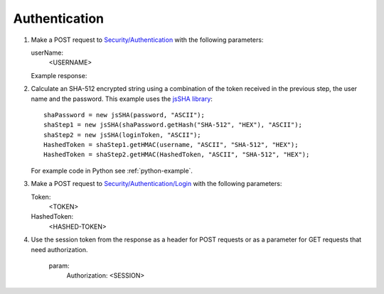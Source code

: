 .. _Authentication:

Authentication
===================

#. Make a POST request to `Security/Authentication <http://doc.sd-demo.sourcefabric.org/resources/Security/Authentication>`_ with the following parameters:
   
   userName:
      <USERNAME>
   
   Example response:

   .. literalinclude:: examples/token.xml
      :language: xml  
 
#. Calculate an SHA-512 encrypted string using a combination of the token received in the previous step, the user name and the password. This example uses the `jsSHA library <https://github.com/Caligatio/jsSHA/>`_::

    shaPassword = new jsSHA(password, "ASCII");
    shaStep1 = new jsSHA(shaPassword.getHash("SHA-512", "HEX"), "ASCII");
    shaStep2 = new jsSHA(loginToken, "ASCII");
    HashedToken = shaStep1.getHMAC(username, "ASCII", "SHA-512", "HEX");            
    HashedToken = shaStep2.getHMAC(HashedToken, "ASCII", "SHA-512", "HEX");

   For example code in Python see :ref:`python-example`.

#. Make a POST request to `Security/Authentication/Login <http://doc.sd-demo.sourcefabric.org/resources/Security/Authentication/Login>`_ with the following parameters:

   Token: 
      <TOKEN>
   HashedToken: 
      <HASHED-TOKEN>

#. Use the session token from the response as a header for POST requests or as a parameter for GET requests that need authorization.

    param: 
       Authorization: <SESSION>

